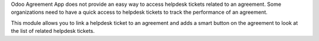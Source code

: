 Odoo Agreement App does not provide an easy way to access helpdesk tickets
related to an agreement. Some organizations need to have a quick access to
helpdesk tickets to track the performance of an agreement.

This module allows you to link a helpdesk ticket to an agreement and adds a
smart button on the agreement to look at the list of related helpdesk tickets.
